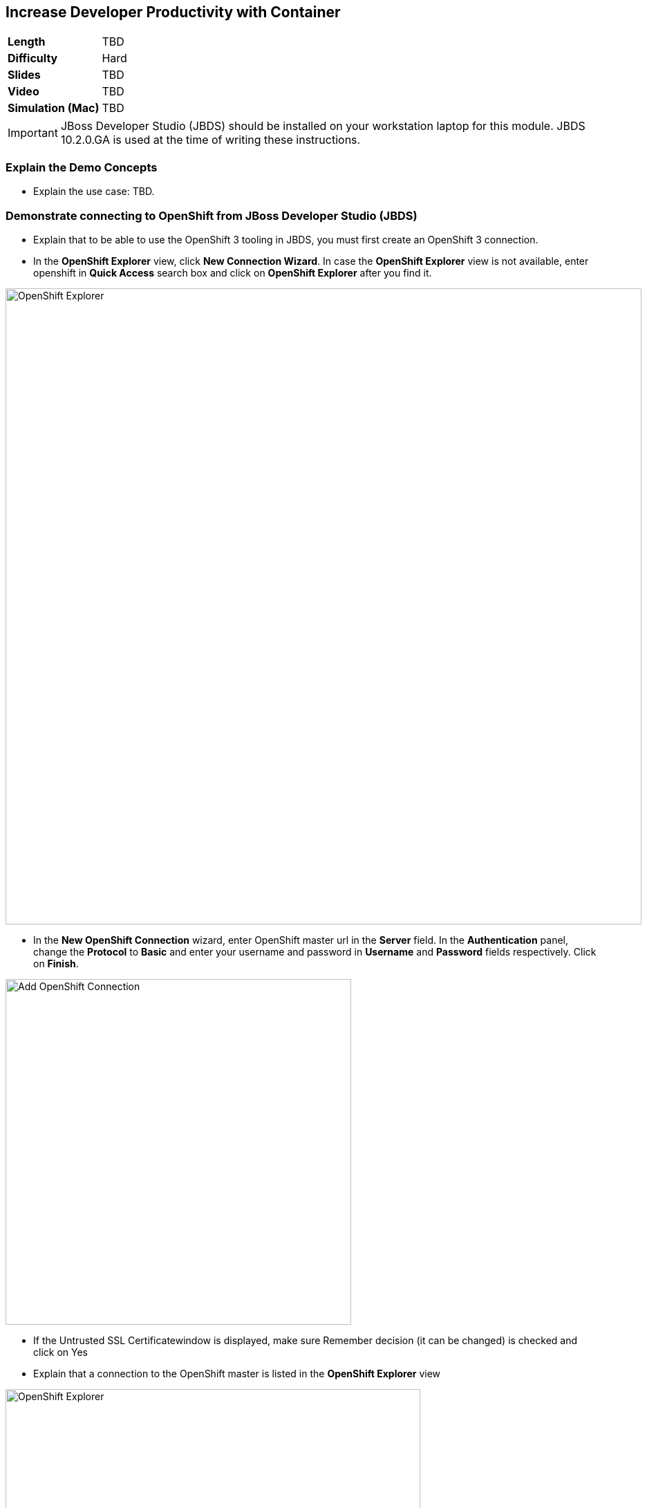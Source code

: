 ## Increase Developer Productivity with Container

[format="csv",cols="2"]
|======
*Length*,TBD
*Difficulty*,Hard
*Slides*,TBD
*Video*,TBD
*Simulation (Mac)*,TBD
|======

====
IMPORTANT: JBoss Developer Studio (JBDS) should be installed on your
workstation laptop for this module. JBDS 10.2.0.GA is used at the time of writing
these instructions.
====

### Explain the Demo Concepts

* Explain the use case: TBD.

### Demonstrate connecting to OpenShift from JBoss Developer Studio (JBDS)
* Explain that to be able to use the OpenShift 3 tooling in JBDS, you
must first create an OpenShift 3 connection.
* In the *OpenShift Explorer* view, click *New Connection Wizard*. In case
the *OpenShift Explorer* view is not available, enter +openshift+ in *Quick Access*
search box and click on *OpenShift Explorer* after you find it.

image::demos/msa-jbds-openshift-explorer.png[OpenShift Explorer,width=920,align=center]

* In the *New OpenShift Connection* wizard, enter OpenShift master url in
the *Server* field. In the *Authentication* panel, change the *Protocol* to
*Basic* and enter your username and password in *Username* and
*Password* fields respectively. Click on *Finish*.

image::demos/msa-jbds-add-openshift.png[Add OpenShift Connection,width=500,align=center]

* If the Untrusted SSL Certificatewindow is displayed, make sure
Remember decision (it can be changed) is checked and click on Yes
* Explain that a connection to the OpenShift master is listed in the
*OpenShift Explorer* view

image::demos/msa-jbds-openshift-explorer-added.png[OpenShift Explorer,width=600,align=center]

* Demonstrate importing an OpenShift application into the local
workspace in JBDS
* Explain that applications associated with your OpenShift account are
listed in the *OpenShift Explorer* view and the source code for these
applications can be individually imported into the JBDS using the Git
repository used for deploying the application. Once imported, the user
can easily modify the application source code, as required, build the
application and view it in a web browser.
* In the *OpenShift Explorer* view, expand the connection to locate the
*inventory* service in the *Developer Project*

image::demos/msa-jbds-inventory-deployment.png[Inventory Container,width=920,align=center]

* Right-click on *inventory* and click *Import Application*.
* In the *Import OpenShift Application* wizard, ensure the location in the
*Git Clone Destination* field corresponds to where you want to make a
local copy of the OpenShift application Git repository (or leave the
default value) and click on *Finish*.
* Explain that the application is listed in the *Project Explorer* view.

image::demos/msa-jbds-inventory-project.png[Inventory Maven Project ,width=440,align=center]

* Explain that in order to reduce turnaround time from code change to
deployment for developers, a container running OpenShift can be added as
a *Server* in JBDS and use hot deployment to only deploy the changed code
instead of building the entire code base on every change. This allows to
reduce the time required to deploy the changes on a container on
OpenShift to seconds during the development phase.
* In the *OpenShift Explorer* view, expand the connection to locate the
*inventory* service in the *Developer Project*
* Right-click on *inventory* and click *Server Adapter* and then *Finish*
* The *inventory* container is added as a JBoss EAP 7 *Server* to JBDS


image::demos/msa-jbds-inventory-server.png[Inventory Server in JBDS,width=700,align=center]

* Explain that with hot-deployment enabled, every change is
automatically deployed to the container running on OpenShift. In order
to give control to the developer and deploy changes when developer wants
to, you can change this behavior from automatic to manual.
* In the *Servers* view, double-click on *inventory* server to open it in
the editor
* In the *Publishing* panel, select *Never publish automatically* and save
the configuration (Ctrl+S or Cmd+S)

image::demos/msa-jbds-publish-config.png[Server Configuration,width=920,align=center]

### Demonstrate Changing Code and Live Testing on OpenShift with JBDS

* Explain the use-case: since backoffice system is an old ERP and takes
longer to update, temporarily we update the inventory microservice to
show no inventory for those products. This is an urgent change and for
every day that products are displayed in the CoolStore, we have to pay
penalty to the vendor.
* In the *OpenShift Explorer* view, expand the connection to locate the
*inventory* service in the *Developer Project*. Right-click on it and click
on *Show In* and then *Web Browser* to open the Inventory service in the
built-in web browser in JBDS
* Explain that the web browser shows the *Inventory* service Swagger UI
which is integrated into the service to facilitate testing the REST
endpoints
* Click on *GET* and scroll down to specify +165613+ (one of the recalled
products) in the *itemId* field. Click on *Try it out!*

image::demos/msa-jbds-test-api-before.png[Test API Endpoint,width=640,align=center]

* Explain that the product is in the inventory despite being recalled.
The developer should modify the Inventory service to return no inventory
until backoffice ERP system is updated.
* Explain that in Test Driven Developer (TDD) one of techniques used to
increased software quality is test-first development approach where a
unit test is created before making the code change. The test fails until
there is enough code written to fulfill the test. Lets create a test
first
* In the *Package Explorer* view, expand the project to locate
+InventoryServiceTest.java+ and double-click on it to open it in the
editor.

image::demos/msa-jbds-java-test.png[Unit Test,width=360,align=center]

* Explain that +InventoryServiceTest.java+ is a unit test that tests
*inventory* service by mocking the database and verifies that the recalled
products do not have any inventory

image::demos/msa-jbds-java-test-verify.png[Unit Test Verification,width=800,align=center]

* Explain that this unit test is not included in the test suites since
it is annotated with +@Ignore+

image::demos/msa-jbds-java-test-ignore.png[Unit Test Skipped,width=720,align=center]

* Remove the +@Ignore+ annotation from the class and save the file (Ctrl+S or Cmd+S)
* Explain that you can run unit tests directly inside JBDS
* In the *Project Explorer* view, right-click on
+InventoryServiceTest.java+, click on *Run As* and then *JUnit Test*.
* Explain that the unit test gets executed and fails. This is expected
because developer hasn't made the code changes required to pass the test
yet.

image::demos/msa-jbds-junit-failed.png[Unit Tests Failed,width=860,align=center]

* To make the code changes to pass the test, locate
+InventoryService.java+ in the *Package Explorer* view and double-click on
it to open it in the editor

image::demos/msa-jbds-java-service.png[Inventory Service,width=360,align=center]

* Explain that the lines that are commented out (starting with +//+) check
if the product number is within the recalled products the this services
returns no inventory for that product.
* Remove the comments (+//+) from beginning of the commented lines and
save the file (Ctrl+S or Cmd+S).

image::demos/msa-jbds-java-commented.png[Code Commented Out,width=600,align=center]

* In the *JUnit* view, right-click on the test and then on *Run* to execute
the unit tests once more
* Explain that the unit tests pass this time and the test requirement is
fulfilled

image::demos/msa-jbds-junit-passed.png[Unit Tests Passed,width=920,align=center]

* Explain that now that the changes are ready, developer should test
them on an environment similar to production with the same version of
JBoss EAP 7, operating system, JDK, etc to make sure false-positives
don't occur due to inconsistent environment.
* In the *Servers* view, right-click on *inventory* and then *Incremental
Publish*
* Explain that only files that have been changed by the developer will
be copied directly into the JBoss EAP 7 container on OpenShift where
*Inventory* service is deployed

image::demos/msa-jbds-server-publish.png[Code Synced with Container,width=700,align=center]

* Go to the built-in browser opened in the previous steps
* Click on *Try it out!* to test the endpoint again
* Explain that the inventory now shows zero for the recalled products

image::demos/msa-jbds-test-api-after.png[API Updated,width=640,align=center]
